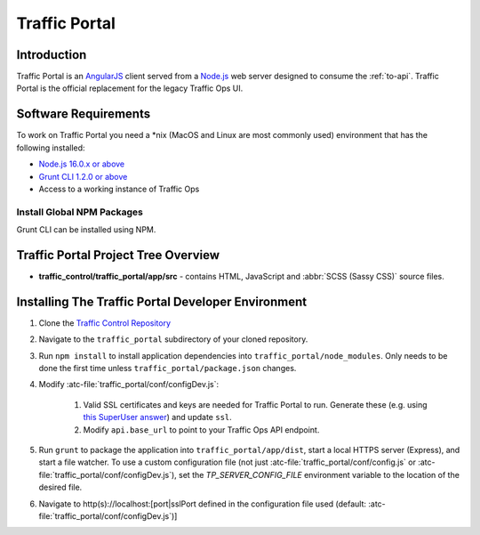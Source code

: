 ..
..
.. Licensed under the Apache License, Version 2.0 (the "License");
.. you may not use this file except in compliance with the License.
.. You may obtain a copy of the License at
..
..     http://www.apache.org/licenses/LICENSE-2.0
..
.. Unless required by applicable law or agreed to in writing, software
.. distributed under the License is distributed on an "AS IS" BASIS,
.. WITHOUT WARRANTIES OR CONDITIONS OF ANY KIND, either express or implied.
.. See the License for the specific language governing permissions and
.. limitations under the License.
..

.. _dev-traffic-portal:

**************
Traffic Portal
**************

Introduction
============
Traffic Portal is an `AngularJS <https://angularjs.org/>`_ client served from a `Node.js <https://nodejs.org/en/>`_ web server designed to consume the :ref:`to-api`. Traffic Portal is the official replacement for the legacy Traffic Ops UI.

.. _dev-tp-software-requirements:

Software Requirements
=====================
To work on Traffic Portal you need a \*nix (MacOS and Linux are most commonly used) environment that has the following installed:

* `Node.js 16.0.x or above <https://nodejs.org/en/>`_
* `Grunt CLI 1.2.0 or above <https://github.com/gruntjs/grunt-cli>`_
* Access to a working instance of Traffic Ops

.. _dev-tp-global-npm:

Install Global NPM Packages
---------------------------

Grunt CLI can be installed using NPM.

.. code-block:: shell
	:caption: Install Grunt CLI

	npm -g install grunt-cli


Traffic Portal Project Tree Overview
=====================================
* **traffic_control/traffic_portal/app/src** - contains HTML, JavaScript and :abbr:`SCSS (Sassy CSS)` source files.

Installing The Traffic Portal Developer Environment
===================================================
#. Clone the `Traffic Control Repository <https://github.com/apache/trafficcontrol>`_
#. Navigate to the ``traffic_portal`` subdirectory of your cloned repository.
#. Run ``npm install`` to install application dependencies into ``traffic_portal/node_modules``. Only needs to be done the first time unless ``traffic_portal/package.json`` changes.

#. Modify :atc-file:`traffic_portal/conf/configDev.js`:

	#. Valid SSL certificates and keys are needed for Traffic Portal to run. Generate these (e.g. using `this SuperUser answer <https://superuser.com/questions/226192/avoid-password-prompt-for-keys-and-prompts-for-dn-information#answer-226229>`_) and update ``ssl``.
	#. Modify ``api.base_url`` to point to your Traffic Ops API endpoint.

#. Run ``grunt`` to package the application into ``traffic_portal/app/dist``, start a local HTTPS server (Express), and start a file watcher. To use a custom configuration file (not just :atc-file:`traffic_portal/conf/config.js` or :atc-file:`traffic_portal/conf/configDev.js`), set the `TP_SERVER_CONFIG_FILE` environment variable to the location of the desired file.
#. Navigate to http(s)://localhost:[port|sslPort defined in the configuration file used (default: :atc-file:`traffic_portal/conf/configDev.js`)]
